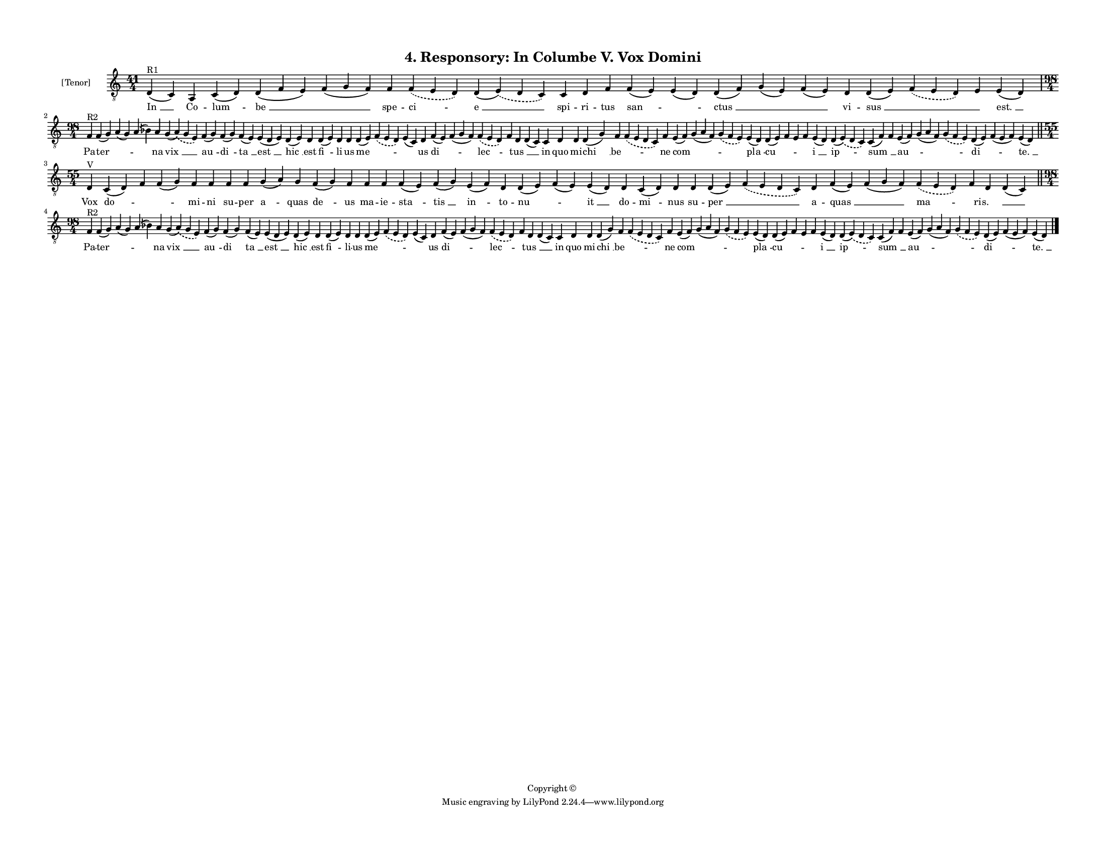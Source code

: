 
\version "2.18.2"
% automatically converted by musicxml2ly from musicxml/F3O04ps_Responsory_In_Columbe_V_Vox_Domini.xml

\header {
    encodingsoftware = "Sibelius 6.2"
    encodingdate = "2017-03-20"
    copyright = "Copyright © "
    title = "4. Responsory: In Columbe V. Vox Domini"
    }

#(set-global-staff-size 11.3811023622)
\paper {
    paper-width = 27.94\cm
    paper-height = 21.59\cm
    top-margin = 1.2\cm
    bottom-margin = 1.2\cm
    left-margin = 1.2\cm
    right-margin = 1.2\cm
    between-system-space = 0.93\cm
    page-top-space = 1.27\cm
    }
\layout {
    \context { \Score
        autoBeaming = ##f
        }
    }
PartPOneVoiceOne =  \relative d {
    \clef "treble_8" \key c \major \time 41/4 | % 1
    d4 ^"R1" ( c4 ) a4 c4 ( d4 ) d4 ( f4 e4 ) f4 ( g4 f4 ) f4
    \slurDashed f4 ( \slurSolid e4 d4 ) d4 ( \slurDashed e4 ) (
    \slurSolid d4 c4 ) c4 d4 f4 f4 ( e4 ) e4 ( d4 ) d4 ( f4 ) g4 ( e4 )
    f4 ( e4 ) d4 d4 ( e4 ) \slurDashed f4 ( \slurSolid e4 d4 ) e4 e4 ( d4
    ) \break | % 2
    \time 98/4  | % 2
    f4 ^"R2" f4 ( g4 ) a4 ( g4 ) a4 ( bes4 ) a4 g4 ( \slurDashed a4 ) (
    \slurSolid g4 e4 ) f4 ( g4 ) f4 ( g4 ) f4 ( e4 ) e4 ( d4 e4 ) d4 ( e4
    ) d4 d4 ( e4 ) d4 d4 d4 ( e4 ) \slurDashed f4 ( \slurSolid e4 d4 ) e4
    ( c4 ) d4 f4 ( e4 ) f4 ( g4 f4 ) \slurDashed f4 ( \slurSolid e4 d4 )
    f4 d4 d4 ( c4 ) c4 d4 d4 d4 ( g4 ) f4 \slurDashed f4 ( \slurSolid e4
    d4 c4 ) f4 e4 ( f4 ) g4 ( a4 f4 ) \slurDashed g4 ( \slurSolid f4 e4
    ) e4 ( d4 ) d4 ( e4 ) f4 e4 f4 e4 ( d4 ) d4 ( \slurDashed e4 ) (
    \slurSolid d4 c4 ) c4 ( f4 ) f4 e4 ( f4 ) g4 ( a4 f4 ) \slurDashed g4
    ( \slurSolid f4 e4 ) d4 ( e4 ) f4 ( e4 f4 ) e4 ( d4 ) \bar "||"
    \break | % 3
    \time 55/4  | % 3
    d4 ^"V" c4 ( d4 ) f4 f4 ( g4 ) f4 f4 f4 f4 g4 ( a4 ) g4 f4 ( g4 ) f4
    f4 f4 f4 ( e4 ) f4 ( g4 ) e4 ( f4 ) d4 d4 ( e4 ) f4 ( e4 ) e4 ( d4 )
    d4 c4 ( d4 ) d4 d4 d4 ( e4 ) \slurDashed f4 ( \slurSolid e4 d4 c4 )
    d4 f4 ( e4 ) f4 ( g4 f4 ) \slurDashed f4 ( \slurSolid e4 d4 ) f4 d4
    d4 ( c4 ) \bar "||"
    \break | % 4
    \time 98/4  | % 4
    f4 ^"R2" f4 ( g4 ) a4 ( g4 ) a4 ( bes4 ) a4 g4 ( \slurDashed a4 ) (
    \slurSolid g4 e4 ) f4 ( g4 ) f4 ( g4 ) f4 ( e4 ) e4 ( d4 e4 ) d4 ( e4
    ) d4 d4 ( e4 ) d4 d4 d4 ( e4 ) \slurDashed f4 ( \slurSolid e4 d4 ) e4
    ( c4 ) d4 f4 ( e4 ) f4 ( g4 f4 ) \slurDashed f4 ( \slurSolid e4 d4 )
    f4 d4 d4 ( c4 ) c4 d4 d4 d4 ( g4 ) f4 \slurDashed f4 ( \slurSolid e4
    d4 c4 ) f4 e4 ( f4 ) g4 ( a4 f4 ) \slurDashed g4 ( \slurSolid f4 e4
    ) e4 ( d4 ) d4 ( e4 ) f4 e4 f4 e4 ( d4 ) d4 ( \slurDashed e4 ) (
    \slurSolid d4 c4 ) c4 ( f4 ) f4 e4 ( f4 ) g4 ( a4 f4 ) \slurDashed g4
    ( \slurSolid f4 e4 ) d4 ( e4 ) f4 ( e4 f4 ) e4 ( d4 ) \bar "|."
    }

PartPOneVoiceOneLyricsOne =  \lyricmode { "In " __ Co -- "lum " -- "be "
    __ \skip4 spe -- "ci " -- "e " __ spi -- ri -- tus "san " -- \skip4
    "ctus " __ \skip4 \skip4 vi -- "sus " __ \skip4 \skip4 "est. " __ Pa
    -- "ter " -- \skip4 \skip4 na "vix " __ "au " -- "di " -- "ta " __
    "est " __ "hic " __ est "fi " -- li -- us "me " -- \skip4 \skip4 us
    "di " -- \skip4 "lec " -- \skip4 "tus " __ \skip4 in quo mi -- "chi
    " __ "be " -- \skip4 ne "com " -- \skip4 \skip4 "pla " -- "cu " --
    \skip4 \skip4 \skip4 "i " __ "ip " -- "sum " __ \skip4 "au " --
    \skip4 \skip4 "di " -- \skip4 "te. " __ Vox "do " -- \skip4 \skip4
    mi -- ni su -- per "a " -- quas "de " -- us ma -- ie -- "sta " --
    "tis " __ "in " -- to -- "nu " -- \skip4 "it " __ do -- "mi " -- nus
    su -- "per " __ \skip4 a -- "quas " __ \skip4 "ma " -- \skip4 "ris.
    " __ \skip4 Pa -- "ter " -- \skip4 \skip4 na "vix " __ "au " -- "di
    " -- "ta " __ "est " __ "hic " __ est "fi " -- li -- us "me " --
    \skip4 \skip4 us "di " -- \skip4 "lec " -- \skip4 "tus " __ \skip4
    in quo mi -- "chi " __ "be " -- \skip4 ne "com " -- \skip4 \skip4
    "pla " -- "cu " -- \skip4 \skip4 \skip4 "i " __ "ip " -- "sum " __
    \skip4 "au " -- \skip4 \skip4 "di " -- \skip4 "te. " __ }

% The score definition
\score {
    <<
        \new Staff <<
            \set Staff.instrumentName = "[Tenor]"
            \context Staff << 
                \context Voice = "PartPOneVoiceOne" { \PartPOneVoiceOne }
                \new Lyrics \lyricsto "PartPOneVoiceOne" \PartPOneVoiceOneLyricsOne
                >>
            >>
        
        >>
    \layout {}
    % To create MIDI output, uncomment the following line:
    %  \midi {}
    }

